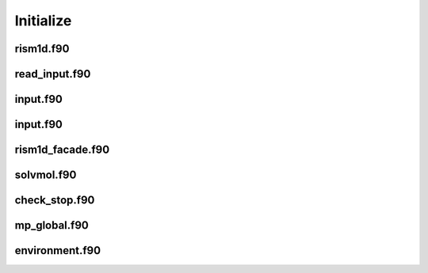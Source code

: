 Initialize
===============
rism1d.f90
--------------

.. f:autosrcfile:: rism1d.f90

read_input.f90
--------------

.. f:autosrcfile:: read_input.f90

input.f90
--------------

.. f:autosrcfile:: input.f90

input.f90
--------------

.. f:autosrcfile:: input.f90

rism1d_facade.f90
--------------

.. f:autosrcfile:: rism1d_facade.f90

solvmol.f90
--------------

.. f:autosrcfile:: solvmol.f90

check_stop.f90
--------------

.. f:autosrcfile:: check_stop.f90

mp_global.f90
--------------

.. f:autosrcfile:: mp_global.f90

environment.f90
--------------

.. f:autosrcfile:: environment.f90
